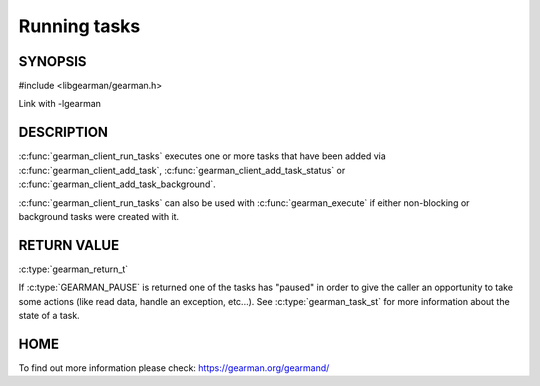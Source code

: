 ============= 
Running tasks 
============= 

-------- 
SYNOPSIS 
--------

#include <libgearman/gearman.h>

.. c:function:: gearman_return_t gearman_client_run_tasks(gearman_client_st *client)

Link with -lgearman

-----------
DESCRIPTION
-----------

:c:func:`gearman_client_run_tasks` executes one or more tasks that have
been added via :c:func:`gearman_client_add_task`,
:c:func:`gearman_client_add_task_status` or
:c:func:`gearman_client_add_task_background`.

:c:func:`gearman_client_run_tasks` can also be used with
:c:func:`gearman_execute` if either non-blocking or background tasks were
created with it.

------------
RETURN VALUE
------------

:c:type:`gearman_return_t`

If :c:type:`GEARMAN_PAUSE` is returned one of the tasks has "paused" in
order to give the caller an opportunity to take some actions (like read
data, handle an exception, etc...). See :c:type:`gearman_task_st` for more
information about the state of a task.

----
HOME
----

To find out more information please check:
`https://gearman.org/gearmand/ <https://gearman.org/gearmand/>`_


.. seealso::
  :manpage:`gearmand(8)` :manpage:`libgearman(3)`
